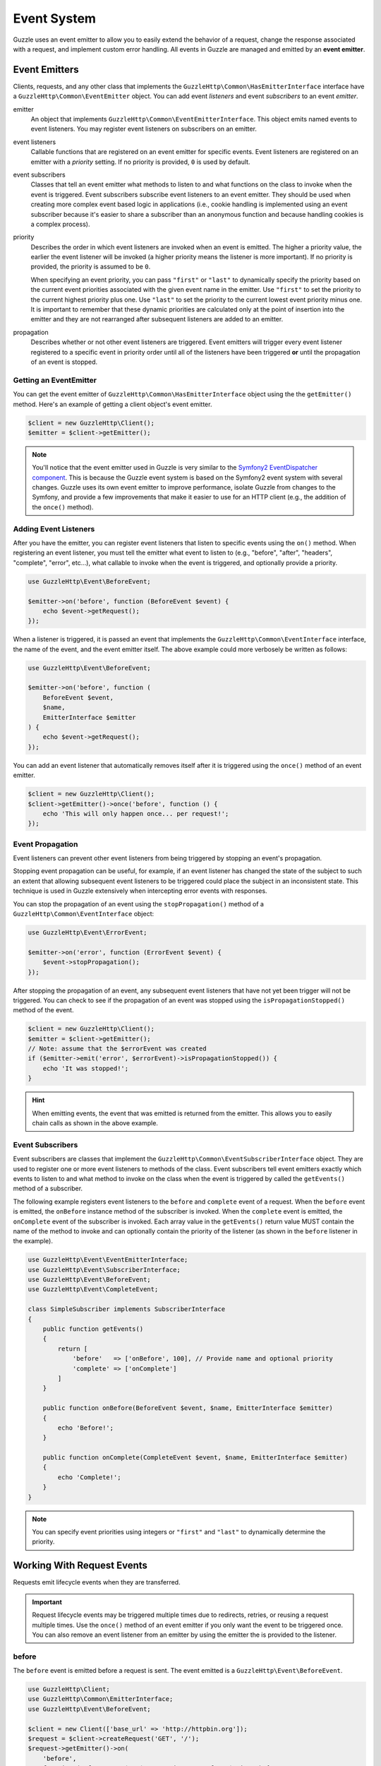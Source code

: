 ============
Event System
============

Guzzle uses an event emitter to allow you to easily extend the behavior of a
request, change the response associated with a request, and implement custom
error handling. All events in Guzzle are managed and emitted by an
**event emitter**.

Event Emitters
==============

Clients, requests, and any other class that implements the
``GuzzleHttp\Common\HasEmitterInterface`` interface have a
``GuzzleHttp\Common\EventEmitter`` object. You can add event *listeners* and
event *subscribers* to an event *emitter*.

emitter
    An object that implements ``GuzzleHttp\Common\EventEmitterInterface``. This
    object emits named events to event listeners. You may register event
    listeners on subscribers on an emitter.

event listeners
    Callable functions that are registered on an event emitter for specific
    events. Event listeners are registered on an emitter with a *priority*
    setting. If no priority is provided, ``0`` is used by default.

event subscribers
    Classes that tell an event emitter what methods to listen to and what
    functions on the class to invoke when the event is triggered. Event
    subscribers subscribe event listeners to an event emitter. They should be
    used when creating more complex event based logic in applications (i.e.,
    cookie handling is implemented using an event subscriber because it's
    easier to share a subscriber than an anonymous function and because
    handling cookies is a complex process).

priority
    Describes the order in which event listeners are invoked when an event is
    emitted. The higher a priority value, the earlier the event listener will
    be invoked (a higher priority means the listener is more important). If
    no priority is provided, the priority is assumed to be ``0``.

    When specifying an event priority, you can pass ``"first"`` or ``"last"`` to
    dynamically specify the priority based on the current event priorities
    associated with the given event name in the emitter. Use ``"first"`` to set
    the priority to the current highest priority plus one. Use ``"last"`` to
    set the priority to the current lowest event priority minus one. It is
    important to remember that these dynamic priorities are calculated only at
    the point of insertion into the emitter and they are not rearranged after
    subsequent listeners are added to an emitter.

propagation
    Describes whether or not other event listeners are triggered. Event
    emitters will trigger every event listener registered to a specific event
    in priority order until all of the listeners have been triggered **or**
    until the propagation of an event is stopped.

Getting an EventEmitter
-----------------------

You can get the event emitter of ``GuzzleHttp\Common\HasEmitterInterface``
object using the the ``getEmitter()`` method. Here's an example of getting a
client object's event emitter.

.. code-block:: php

    $client = new GuzzleHttp\Client();
    $emitter = $client->getEmitter();

.. note::

    You'll notice that the event emitter used in Guzzle is very similar to the
    `Symfony2 EventDispatcher component <https://github.com/symfony/symfony/tree/master/src/Symfony/Component/EventDispatcher>`_.
    This is because the Guzzle event system is based on the Symfony2 event
    system with several changes. Guzzle uses its own event emitter to improve
    performance, isolate Guzzle from changes to the Symfony, and provide a few
    improvements that make it easier to use for an HTTP client (e.g., the
    addition of the ``once()`` method).

Adding Event Listeners
----------------------

After you have the emitter, you can register event listeners that listen to
specific events using the ``on()`` method. When registering an event listener,
you must tell the emitter what event to listen to (e.g., "before", "after",
"headers", "complete", "error", etc...), what callable to invoke when the
event is triggered, and optionally provide a priority.

.. code-block:: php

    use GuzzleHttp\Event\BeforeEvent;

    $emitter->on('before', function (BeforeEvent $event) {
        echo $event->getRequest();
    });

When a listener is triggered, it is passed an event that implements the
``GuzzleHttp\Common\EventInterface`` interface, the name of the event, and the
event emitter itself. The above example could more verbosely be written as
follows:

.. code-block:: php

    use GuzzleHttp\Event\BeforeEvent;

    $emitter->on('before', function (
        BeforeEvent $event,
        $name,
        EmitterInterface $emitter
    ) {
        echo $event->getRequest();
    });

You can add an event listener that automatically removes itself after it is
triggered using the ``once()`` method of an event emitter.

.. code-block:: php

    $client = new GuzzleHttp\Client();
    $client->getEmitter()->once('before', function () {
        echo 'This will only happen once... per request!';
    });

Event Propagation
-----------------

Event listeners can prevent other event listeners from being triggered by
stopping an event's propagation.

Stopping event propagation can be useful, for example, if an event listener has
changed the state of the subject to such an extent that allowing subsequent
event listeners to be triggered could place the subject in an inconsistent
state. This technique is used in Guzzle extensively when intercepting error
events with responses.

You can stop the propagation of an event using the ``stopPropagation()`` method
of a ``GuzzleHttp\Common\EventInterface`` object:

.. code-block:: php

    use GuzzleHttp\Event\ErrorEvent;

    $emitter->on('error', function (ErrorEvent $event) {
        $event->stopPropagation();
    });

After stopping the propagation of an event, any subsequent event listeners that
have not yet been trigger will not be triggered. You can check to see if the
propagation of an event was stopped using the ``isPropagationStopped()`` method
of the event.

.. code-block:: php

    $client = new GuzzleHttp\Client();
    $emitter = $client->getEmitter();
    // Note: assume that the $errorEvent was created
    if ($emitter->emit('error', $errorEvent)->isPropagationStopped()) {
        echo 'It was stopped!';
    }

.. hint::

    When emitting events, the event that was emitted is returned from the
    emitter. This allows you to easily chain calls as shown in the above
    example.

Event Subscribers
-----------------

Event subscribers are classes that implement the
``GuzzleHttp\Common\EventSubscriberInterface`` object. They are used to register
one or more event listeners to methods of the class. Event subscribers tell
event emitters exactly which events to listen to and what method to invoke on
the class when the event is triggered by called the ``getEvents()`` method of
a subscriber.

The following example registers event listeners to the ``before`` and
``complete`` event of a request. When the ``before`` event is emitted, the
``onBefore`` instance method of the subscriber is invoked. When the
``complete`` event is emitted, the ``onComplete`` event of the subscriber is
invoked. Each array value in the ``getEvents()`` return value MUST
contain the name of the method to invoke and can optionally contain the
priority of the listener (as shown in the ``before`` listener in the example).

.. code-block:: php

    use GuzzleHttp\Event\EventEmitterInterface;
    use GuzzleHttp\Event\SubscriberInterface;
    use GuzzleHttp\Event\BeforeEvent;
    use GuzzleHttp\Event\CompleteEvent;

    class SimpleSubscriber implements SubscriberInterface
    {
        public function getEvents()
        {
            return [
                'before'   => ['onBefore', 100], // Provide name and optional priority
                'complete' => ['onComplete']
            ]
        }

        public function onBefore(BeforeEvent $event, $name, EmitterInterface $emitter)
        {
            echo 'Before!';
        }

        public function onComplete(CompleteEvent $event, $name, EmitterInterface $emitter)
        {
            echo 'Complete!';
        }
    }

.. note::

    You can specify event priorities using integers or ``"first"`` and
    ``"last"`` to dynamically determine the priority.

Working With Request Events
===========================

Requests emit lifecycle events when they are transferred.

.. important::

    Request lifecycle events may be triggered multiple times due to redirects,
    retries, or reusing a request multiple times. Use the ``once()`` method
    of an event emitter if you only want the event to be triggered once. You
    can also remove an event listener from an emitter by using the emitter the
    is provided to the listener.

before
------

The ``before`` event is emitted before a request is sent. The event emitted is
a ``GuzzleHttp\Event\BeforeEvent``.

.. code-block:: php

    use GuzzleHttp\Client;
    use GuzzleHttp\Common\EmitterInterface;
    use GuzzleHttp\Event\BeforeEvent;

    $client = new Client(['base_url' => 'http://httpbin.org']);
    $request = $client->createRequest('GET', '/');
    $request->getEmitter()->on(
        'before',
        function (BeforeEvent $e, $name, EmitterInterface $emitter) {
            echo $name . "\n";
            // "before"
            echo $e->getRequest()->getMethod() . "\n";
            // "GET" / "POST" / "PUT" / etc...
            echo get_class($e->getClient());
            // "GuzzleHttp\Client"
        }
    );

You can intercept a request with a response before the request is sent over the
wire. The ``intercept()`` method of the ``BeforeEvent`` accepts a
``GuzzleHttp\Message\ResponseInterface``. Intercepting the event will prevent
the request from being sent over the wire and stops the propagation of the
``before`` event, preventing subsequent event listeners from being invoked.

.. code-block:: php

    use GuzzleHttp\Client;
    use GuzzleHttp\Event\BeforeEvent;
    use GuzzleHttp\Message\Response;

    $client = new Client(['base_url' => 'http://httpbin.org']);
    $request = $client->createRequest('GET', '/status/500');
    $request->getEmitter()->on('before', function (BeforeEvent $e) {
        $response = new Response(200);
        $e->intercept($response);
    });

    $response = $client->send($request);
    echo $response->getStatusCode();
    // 200

.. attention::

    Any exception encountered while executing the ``before`` event will trigger
    the ``error`` event of a request.

headers
-------

The ``headers`` event is emitted after the headers of a response have been
received before any of the response body has been downloaded. The event
emitted is a ``GuzzleHttp\Event\HeadersEvent``.

This event can be useful if you need to conditionally wrap the response body
of a request in a special decorator or if you only want to conditionally
download a response body based on response headers.

This event cannot be intercepted.

.. code-block:: php

    use GuzzleHttp\Client;
    use GuzzleHttp\Event\HeadersEvent;

    $client = new Client(['base_url' => 'http://httpbin.org']);
    $request = $client->createRequest('GET', '/stream/100');
    $request->getEmitter()->on('headers', function (HeadersEvent $e) {
        echo $e->getResponse();
        // Prints the response headers

        // Wrap the response body in a custom decorator if the response has a body
        if ($e->getResponse()->getHeader('Content-Length') ||
            $e->getResponse()->getHeader('Content-Encoding')
        ) {
            $customBody = new MyCustomStreamDecorator($e->getResponse()->getBody());
            $e->getResponse()->setBody($customBody);
        }
    });

complete
--------

The ``complete`` event is emitted after a transaction completes and an entire
response has been received. The event is a ``GuzzleHttp\Event\CompleteEvent``.

You can intercept the ``complete`` event with a different response if needed
using the ``intercept()`` method of the event. This can be useful, for example,
for changing the response for caching.

.. code-block:: php

    use GuzzleHttp\Client;
    use GuzzleHttp\Event\CompleteEvent;
    use GuzzleHttp\Message\Response;

    $client = new Client(['base_url' => 'http://httpbin.org']);
    $request = $client->createRequest('GET', '/status/302');
    $cachedResponse = new Response(200);

    $request->getEmitter()->on(
        'complete',
        function (CompleteEvent $e) use ($cachedResponse) {
            if ($e->getResponse()->getStatusCode() == 302) {
                // Intercept the original transaction with the new response
                $e->intercept($cachedResponse);
            }
        }
    );

    $response = $client->send($request);
    echo $response->getStatusCode();
    // 200

.. attention::

    Any ``GuzzleHttp\Exception\RequestException`` encountered while executing
    the ``complete`` event will trigger the ``error`` event of a request.

error
-----

The ``error`` event is emitted when a request fails (whether it's from a
networking error or an HTTP protocol error). The event emitted is a
``GuzzleHttp\Event\ErrorEvent``.

This event is useful for retrying failed requests. Here's an example of
retrying failed basic auth requests by re-sending the original request with
a username and password.

.. code-block:: php

    use GuzzleHttp\Client;
    use GuzzleHttp\Event\ErrorEvent;

    $client = new Client(['base_url' => 'http://httpbin.org']);
    $request = $client->createRequest('GET', '/basic-auth/foo/bar');
    $request->getEmitter()->on('error', function (ErrorEvent $e) {
        if ($e->getResponse()->getStatusCode() == 401) {
            // Add authentication stuff as needed and retry the request
            $e->getRequest()->setHeader('Authorization', 'Basic ' . base64_encode('foo:bar'));
            // Get the client of the event and retry the request
            $newResponse = $e->getClient()->send($e->getRequest());
            // Intercept the original transaction with the new response
            $e->intercept($newResponse);
        }
    });

.. attention::

    If an ``error`` event is intercepted with a response, then the ``complete``
    event of a request is triggered. If the ``complete`` event fails, then the
    ``error`` event is triggered once again.
